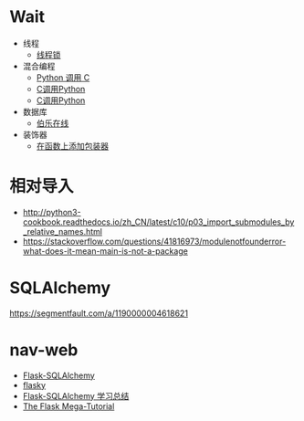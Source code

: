 * Wait
  + 线程
    + [[https://harveyqing.gitbooks.io/python-read-and-write/content/python_advance/python_thread_sync.html][线程锁]]
  + 混合编程
    + [[https://www.ibm.com/developerworks/cn/linux/l-cn-pythonandc/][Python 调用 C]]
    + [[http://blog.csdn.net/forever_jc/article/details/7743106][C调用Python]]
    + [[http://blog.csdn.net/feitianxuxue/article/details/41129677][C调用Python]]
  + 数据库
    + [[http://python.jobbole.com/88954/][伯乐在线]]
  + 装饰器
    + [[http://python3-cookbook.readthedocs.io/zh_CN/latest/c09/p01_put_wrapper_around_function.html][在函数上添加包装器]]

* 相对导入
  + http://python3-cookbook.readthedocs.io/zh_CN/latest/c10/p03_import_submodules_by_relative_names.html
  + https://stackoverflow.com/questions/41816973/modulenotfounderror-what-does-it-mean-main-is-not-a-package

* SQLAlchemy
  https://segmentfault.com/a/1190000004618621
* nav-web
  + [[http://www.pythondoc.com/flask-sqlalchemy/index.html][Flask-SQLAlchemy]]
  + [[https://github.com/miguelgrinberg/flasky][flasky]]
  + [[https://segmentfault.com/a/1190000004618621][Flask-SQLAlchemy 学习总结]]
  + [[https://blog.miguelgrinberg.com/post/the-flask-mega-tutorial-part-i-hello-world][The Flask Mega-Tutorial]]
